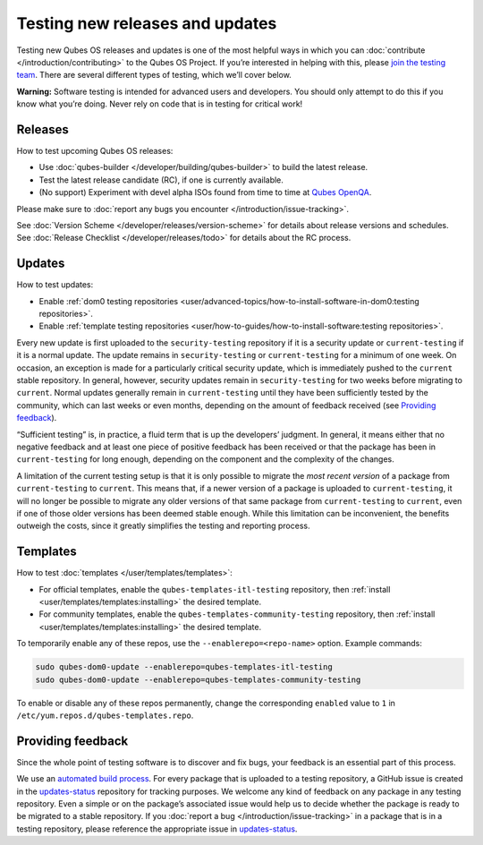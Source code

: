 ================================
Testing new releases and updates
================================


Testing new Qubes OS releases and updates is one of the most helpful
ways in which you can :doc:`contribute </introduction/contributing>` to the Qubes
OS Project. If you’re interested in helping with this, please `join the testing team <https://forum.qubes-os.org/t/joining-the-testing-team/5190>`__.
There are several different types of testing, which we’ll cover below.

**Warning:** Software testing is intended for advanced users and
developers. You should only attempt to do this if you know what you’re
doing. Never rely on code that is in testing for critical work!

Releases
--------


How to test upcoming Qubes OS releases:

- Use :doc:`qubes-builder </developer/building/qubes-builder>` to build the latest
  release.

- Test the latest release candidate (RC), if one is currently
  available.

- (No support) Experiment with devel alpha ISOs found from time to time
  at `Qubes OpenQA <https://openqa.qubes-os.org/>`__.



Please make sure to :doc:`report any bugs you encounter </introduction/issue-tracking>`.

See :doc:`Version Scheme </developer/releases/version-scheme>` for details about release
versions and schedules. See :doc:`Release Checklist </developer/releases/todo>`
for details about the RC process.

Updates
-------


How to test updates:

- Enable :ref:`dom0 testing repositories <user/advanced-topics/how-to-install-software-in-dom0:testing repositories>`.

- Enable :ref:`template testing repositories <user/how-to-guides/how-to-install-software:testing repositories>`.



Every new update is first uploaded to the ``security-testing``
repository if it is a security update or ``current-testing`` if it is a
normal update. The update remains in ``security-testing`` or
``current-testing`` for a minimum of one week. On occasion, an exception
is made for a particularly critical security update, which is
immediately pushed to the ``current`` stable repository. In general,
however, security updates remain in ``security-testing`` for two weeks
before migrating to ``current``. Normal updates generally remain in
``current-testing`` until they have been sufficiently tested by the
community, which can last weeks or even months, depending on the amount
of feedback received (see `Providing feedback <#providing-feedback>`__).

“Sufficient testing” is, in practice, a fluid term that is up the
developers’ judgment. In general, it means either that no negative
feedback and at least one piece of positive feedback has been received
or that the package has been in ``current-testing`` for long enough,
depending on the component and the complexity of the changes.

A limitation of the current testing setup is that it is only possible to
migrate the *most recent version* of a package from ``current-testing``
to ``current``. This means that, if a newer version of a package is
uploaded to ``current-testing``, it will no longer be possible to
migrate any older versions of that same package from ``current-testing``
to ``current``, even if one of those older versions has been deemed
stable enough. While this limitation can be inconvenient, the benefits
outweigh the costs, since it greatly simplifies the testing and
reporting process.

Templates
---------


How to test :doc:`templates </user/templates/templates>`:

- For official templates, enable the ``qubes-templates-itl-testing``
  repository, then :ref:`install <user/templates/templates:installing>` the desired
  template.

- For community templates, enable the
  ``qubes-templates-community-testing`` repository, then
  :ref:`install <user/templates/templates:installing>` the desired template.



To temporarily enable any of these repos, use the
``--enablerepo=<repo-name>`` option. Example commands:

.. code:: bash

      sudo qubes-dom0-update --enablerepo=qubes-templates-itl-testing
      sudo qubes-dom0-update --enablerepo=qubes-templates-community-testing



To enable or disable any of these repos permanently, change the
corresponding ``enabled`` value to ``1`` in
``/etc/yum.repos.d/qubes-templates.repo``.

Providing feedback
------------------


Since the whole point of testing software is to discover and fix bugs,
your feedback is an essential part of this process.

We use an `automated build process <https://github.com/QubesOS/qubes-infrastructure/blob/master/README.md>`__.
For every package that is uploaded to a testing repository, a GitHub
issue is created in the
`updates-status <https://github.com/QubesOS/updates-status/issues>`__
repository for tracking purposes. We welcome any kind of feedback on any
package in any testing repository. Even a simple or on the package’s
associated issue would help us to decide whether the package is ready to
be migrated to a stable repository. If you :doc:`report a bug </introduction/issue-tracking>` in a package that is in a testing
repository, please reference the appropriate issue in
`updates-status <https://github.com/QubesOS/updates-status/issues>`__.
